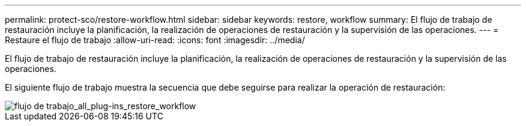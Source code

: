 ---
permalink: protect-sco/restore-workflow.html 
sidebar: sidebar 
keywords: restore, workflow 
summary: El flujo de trabajo de restauración incluye la planificación, la realización de operaciones de restauración y la supervisión de las operaciones. 
---
= Restaure el flujo de trabajo
:allow-uri-read: 
:icons: font
:imagesdir: ../media/


[role="lead"]
El flujo de trabajo de restauración incluye la planificación, la realización de operaciones de restauración y la supervisión de las operaciones.

El siguiente flujo de trabajo muestra la secuencia que debe seguirse para realizar la operación de restauración:

image::../media/all_plug_ins_restore_workflow.gif[flujo de trabajo_all_plug-ins_restore_workflow]
